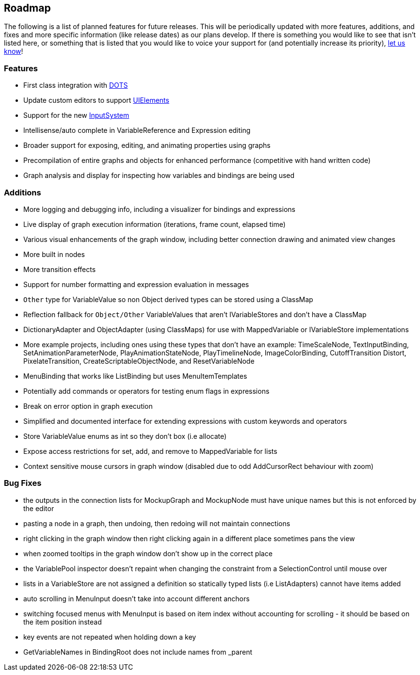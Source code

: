 [#overview/roadmap]

## Roadmap

The following is a list of planned features for future releases. This will be periodically updated with more features, additions, and fixes and more specific information (like release dates) as our plans develop. If there is something you would like to see that isn't listed here, or something that is listed that you would like to voice your support for (and potentially increase its priority), https://discord.gg/E3ccdfy[let us know^]!

### Features

* First class integration with https://unity.com/dots[DOTS^]
* Update custom editors to support https://blogs.unity3d.com/2019/04/23/whats-new-with-uielements-in-2019-1/[UIElements^]
* Support for the new https://github.com/Unity-Technologies/InputSystem[InputSystem^]
* Intellisense/auto complete in VariableReference and Expression editing
* Broader support for exposing, editing, and animating properties using graphs
* Precompilation of entire graphs and objects for enhanced performance (competitive with hand written code)
* Graph analysis and display for inspecting how variables and bindings are being used

### Additions

* More logging and debugging info, including a visualizer for bindings and expressions
* Live display of graph execution information (iterations, frame count, elapsed time)
* Various visual enhancements of the graph window, including better connection drawing and animated view changes
* More built in nodes
* More transition effects
* Support for number formatting and expression evaluation in messages
* `Other` type for VariableValue so non Object derived types can be stored using a ClassMap
* Reflection fallback for `Object/Other` VariableValues that aren't IVariableStores and don't have a ClassMap
* DictionaryAdapter and ObjectAdapter (using ClassMaps) for use with MappedVariable or IVariableStore implementations
* More example projects, including ones using these types that don't have an example: TimeScaleNode, TextInputBinding, SetAnimationParameterNode, PlayAnimationStateNode, PlayTimelineNode, ImageColorBinding, CutoffTransition Distort, PixelateTransition, CreateScriptableObjectNode, and ResetVariableNode
* MenuBinding that works like ListBinding but uses MenuItemTemplates
* Potentially add commands or operators for testing enum flags in expressions
* Break on error option in graph execution
* Simplified and documented interface for extending expressions with custom keywords and operators
* Store VariableValue enums as int so they don't box (i.e allocate)
* Expose access restrictions for set, add, and remove to MappedVariable for lists
* Context sensitive mouse cursors in graph window (disabled due to odd AddCursorRect behaviour with zoom)

### Bug Fixes

* the outputs in the connection lists for MockupGraph and MockupNode must have unique names but this is not enforced by the editor
* pasting a node in a graph, then undoing, then redoing will not maintain connections
* right clicking in the graph window then right clicking again in a different place sometimes pans the view
* when zoomed tooltips in the graph window don't show up in the correct place
* the VariablePool inspector doesn't repaint when changing the constraint from a SelectionControl until mouse over
* lists in a VariableStore are not assigned a definition so statically typed lists (i.e ListAdapters) cannot have items added
* auto scrolling in MenuInput doesn't take into account different anchors
* switching focused menus with MenuInput is based on item index without accounting for scrolling - it should be based on the item position instead
* key events are not repeated when holding down a key
* GetVariableNames in BindingRoot does not include names from _parent